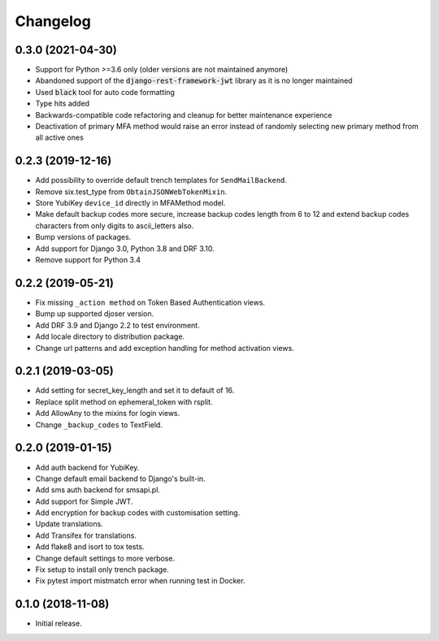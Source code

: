 =========
Changelog
=========


0.3.0 (2021-04-30)
==================

* Support for Python >=3.6 only (older versions are not maintained anymore)
* Abandoned support of the :code:`django-rest-framework-jwt` library as it is no longer maintained
* Used :code:`black` tool for auto code formatting
* Type hits added
* Backwards-compatible code refactoring and cleanup for better maintenance experience
* Deactivation of primary MFA method would raise an error instead of randomly selecting new primary method from all active ones


0.2.3 (2019-12-16)
==================

* Add possibility to override default trench templates for ``SendMailBackend``.
* Remove six.test_type from ``ObtainJSONWebTokenMixin``.
* Store YubiKey ``device_id`` directly in MFAMethod model.
* Make default backup codes more secure, increase backup codes length from 6 to 12 and extend backup codes characters from only digits to ascii_letters also.
* Bump versions of packages.
* Add support for Django 3.0, Python 3.8 and DRF 3.10.
* Remove support for Python 3.4


0.2.2 (2019-05-21)
==================

* Fix missing ``_action method`` on Token Based Authentication views.
* Bump up supported djoser version.
* Add DRF 3.9 and Django 2.2 to test environment.
* Add locale directory to distribution package.
* Change url patterns and add exception handling for method activation views.


0.2.1 (2019-03-05)
==================

* Add setting for secret_key_length and set it to default of 16.
* Replace split method on ephemeral_token with rsplit.
* Add AllowAny to the mixins for login views.
* Change ``_backup_codes`` to TextField.


0.2.0 (2019-01-15)
==================

* Add auth backend for YubiKey.
* Change default email backend to Django's built-in.
* Add sms auth backend for smsapi.pl.
* Add support for Simple JWT.
* Add encryption for backup codes with customisation setting.
* Update translations.
* Add Transifex for translations.
* Add flake8 and isort to tox tests.
* Change default settings to more verbose.
* Fix setup to install only trench package.
* Fix pytest import mistmatch error when running test in Docker.


0.1.0 (2018-11-08)
==================

* Initial release.
